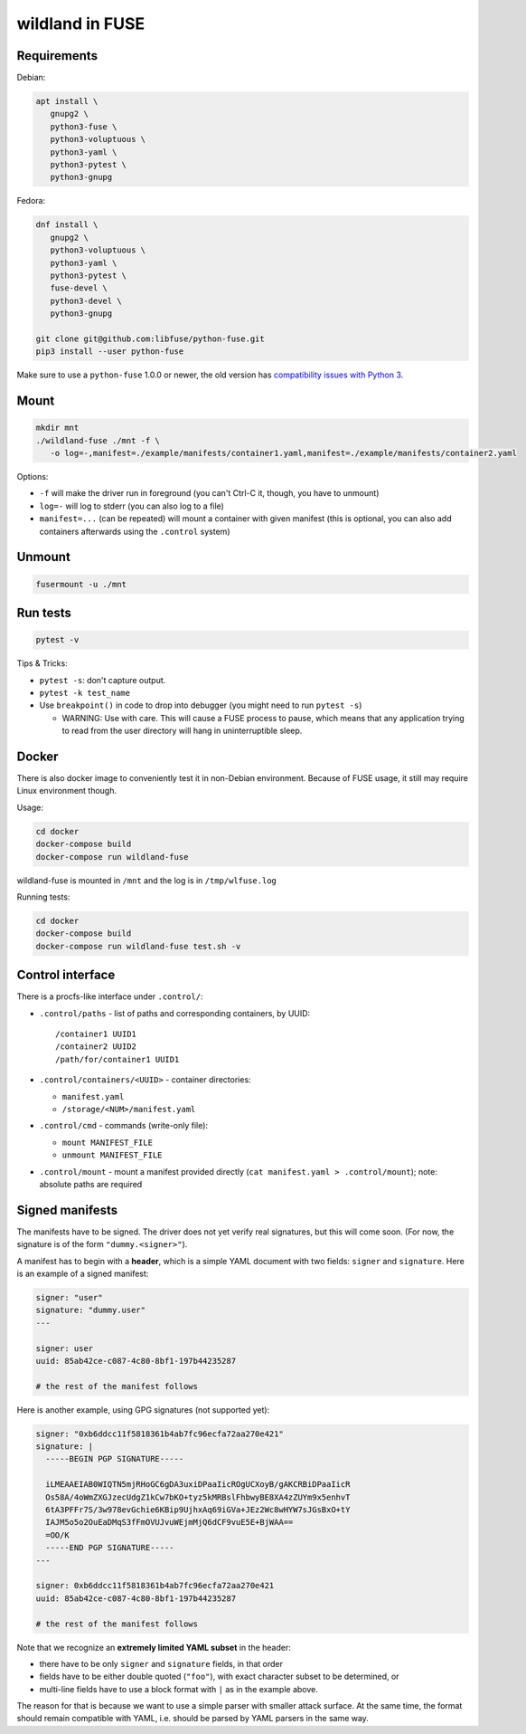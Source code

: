 wildland in FUSE
================

Requirements
------------

Debian:

.. code-block:: sh

   apt install \
      gnupg2 \
      python3-fuse \
      python3-voluptuous \
      python3-yaml \
      python3-pytest \
      python3-gnupg
   
Fedora:

.. code-block:: sh

   dnf install \
      gnupg2 \
      python3-voluptuous \
      python3-yaml \
      python3-pytest \
      fuse-devel \
      python3-devel \
      python3-gnupg

   git clone git@github.com:libfuse/python-fuse.git                
   pip3 install --user python-fuse

Make sure to use a ``python-fuse`` 1.0.0 or newer, the old version has
`compatibility issues with Python 3
<https://github.com/libfuse/python-fuse/issues/13>`_.

Mount
-----

.. code-block:: sh

   mkdir mnt
   ./wildland-fuse ./mnt -f \
      -o log=-,manifest=./example/manifests/container1.yaml,manifest=./example/manifests/container2.yaml

Options:

* ``-f`` will make the driver run in foreground (you can't Ctrl-C it, though, you
  have to unmount)
* ``log=-`` will log to stderr (you can also log to a file)
* ``manifest=...`` (can be repeated) will mount a container with given manifest
  (this is optional, you can also add containers afterwards using the
  ``.control`` system)

Unmount
-------

.. code-block:: sh

   fusermount -u ./mnt

Run tests
---------

.. code-block:: sh

   pytest -v

Tips & Tricks:

* ``pytest -s``: don't capture output.
* ``pytest -k test_name``
* Use ``breakpoint()`` in code to drop into debugger (you might need to run
  ``pytest -s``)

  * WARNING: Use with care. This will cause a FUSE process to pause, which
    means that any application trying to read from the user directory will hang
    in uninterruptible sleep.

Docker
------

There is also docker image to conveniently test it in non-Debian environment.
Because of FUSE usage, it still may require Linux environment though.

Usage:

.. code-block:: sh

   cd docker
   docker-compose build
   docker-compose run wildland-fuse

wildland-fuse is mounted in ``/mnt`` and the log is in ``/tmp/wlfuse.log``

Running tests:

.. code-block:: sh

   cd docker
   docker-compose build
   docker-compose run wildland-fuse test.sh -v

Control interface
-----------------

There is a procfs-like interface under ``.control/``:

* ``.control/paths`` - list of paths and corresponding containers, by UUID::

      /container1 UUID1
      /container2 UUID2
      /path/for/container1 UUID1

* ``.control/containers/<UUID>`` - container directories:

  * ``manifest.yaml``
  * ``/storage/<NUM>/manifest.yaml``

* ``.control/cmd`` - commands (write-only file):

  * ``mount MANIFEST_FILE``
  * ``unmount MANIFEST_FILE``

* ``.control/mount`` - mount a manifest provided directly (``cat manifest.yaml >
  .control/mount``); note: absolute paths are required

Signed manifests
----------------

The manifests have to be signed. The driver does not yet verify real
signatures, but this will come soon.  (For now, the signature is of the form
``"dummy.<signer>"``).

A manifest has to begin with a **header**, which is a simple YAML document with
two fields: ``signer`` and ``signature``. Here is an example of a signed
manifest:

.. code-block:: yaml

   signer: "user"
   signature: "dummy.user"
   ---

   signer: user
   uuid: 85ab42ce-c087-4c80-8bf1-197b44235287

   # the rest of the manifest follows

Here is another example, using GPG signatures (not supported yet):

.. code-block:: yaml

   signer: "0xb6ddcc11f5818361b4ab7fc96ecfa72aa270e421"
   signature: |
     -----BEGIN PGP SIGNATURE-----

     iLMEAAEIAB0WIQTN5mjRHoGC6gDA3uxiDPaaIicROgUCXoyB/gAKCRBiDPaaIicR
     Os58A/4oWmZXGJzecUdgZ1kCw7bKO+tyz5kMRBslFhbwyBE8XA4zZUYm9x5enhvT
     6tA3PFFr7S/3w978evGchie6KBip9UjhxAq69iGVa+JEz2Wc8wHYW7sJGsBxO+tY
     IAJM5o5o2OuEaDMqS3fFmOVUJvuWEjmMjQ6dCF9vuE5E+BjWAA==
     =OO/K
     -----END PGP SIGNATURE-----
   ---

   signer: 0xb6ddcc11f5818361b4ab7fc96ecfa72aa270e421
   uuid: 85ab42ce-c087-4c80-8bf1-197b44235287

   # the rest of the manifest follows


Note that we recognize an **extremely limited YAML subset** in the header:

* there have to be only ``signer`` and ``signature`` fields, in that order
* fields have to be either double quoted (``"foo"``), with exact character
  subset to be determined, or
* multi-line fields have to use a block format with ``|`` as in the example
  above.

The reason for that is because we want to use a simple parser with smaller
attack surface. At the same time, the format should remain compatible with
YAML, i.e. should be parsed by YAML parsers in the same way.
